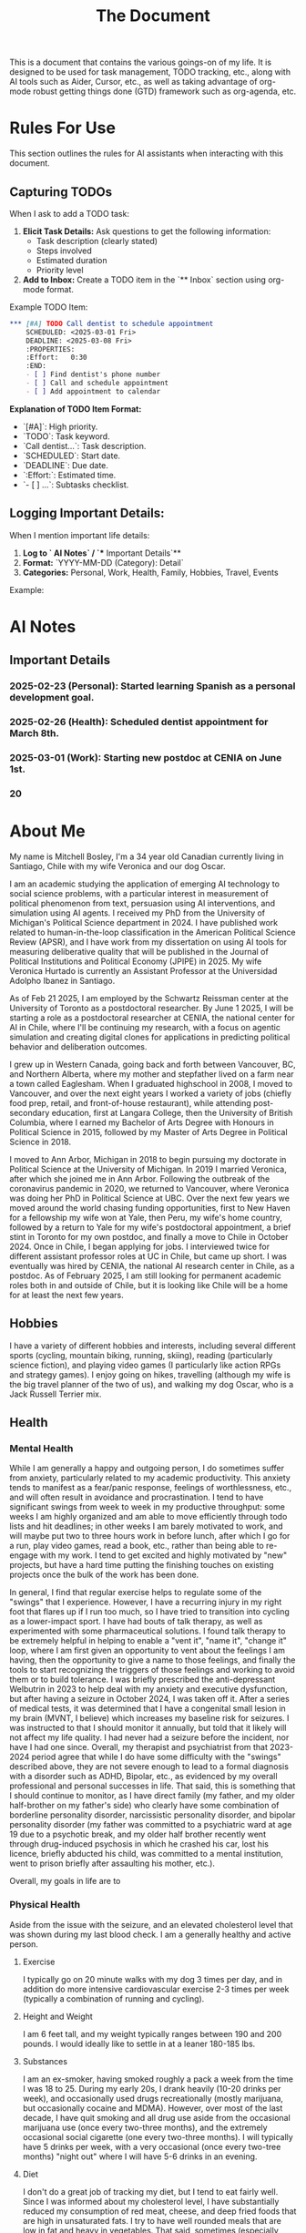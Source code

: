 #+title: The Document

This is a document that contains the various goings-on of my life. It is
designed to be used for task management, TODO tracking, etc., along with AI
tools such as Aider, Cursor, etc., as well as taking advantage of org-mode
robust getting things done (GTD) framework such as org-agenda, etc.

* Rules For Use
This section outlines the rules for AI assistants when interacting with this
document.

** Capturing TODOs
When I ask to add a TODO task:

1. **Elicit Task Details:** Ask questions to get the following information:
   - Task description (clearly stated)
   - Steps involved
   - Estimated duration
   - Priority level
2. **Add to Inbox:**  Create a TODO item in the `** Inbox` section using org-mode format.

Example TODO Item:

#+begin_src org
*** [#A] TODO Call dentist to schedule appointment
    SCHEDULED: <2025-03-01 Fri>
    DEADLINE: <2025-03-08 Fri>
    :PROPERTIES:
    :Effort:   0:30
    :END:
    - [ ] Find dentist's phone number
    - [ ] Call and schedule appointment
    - [ ] Add appointment to calendar
#+end_src

**Explanation of TODO Item Format:**

- `[#A]`: High priority.
- `TODO`: Task keyword.
- `Call dentist...`: Task description.
- `SCHEDULED`: Start date.
- `DEADLINE`: Due date.
- `:Effort:`: Estimated time.
- `- [ ] ...`: Subtasks checklist.

** Logging Important Details:
When I mention important life details:

1. **Log to `* AI Notes` / `** Important Details`**
2. **Format:** `YYYY-MM-DD (Category): Detail`
3. **Categories:** Personal, Work, Health, Family, Hobbies, Travel, Events

Example:

* AI Notes
** Important Details
*** 2025-02-23 (Personal): Started learning Spanish as a personal development goal.
*** 2025-02-26 (Health):  Scheduled dentist appointment for March 8th.
*** 2025-03-01 (Work): Starting new postdoc at CENIA on June 1st.
*** 20

* About Me
My name is Mitchell Bosley, I'm a 34 year old Canadian currently living in
Santiago, Chile with my wife Veronica and our dog Oscar.

I am an academic studying the application of emerging AI technology to social
science problems, with a particular interest in measurement of political
phenomenon from text, persuasion using AI interventions, and simulation using AI
agents. I received my PhD from the University of Michigan's Political Science
department in 2024. I have published work related to human-in-the-loop
classification in the American Political Science Review (APSR), and I have work
from my dissertation on using AI tools for measuring deliberative quality that
will be published in the Journal of Political Institutions and Political Economy
(JPIPE) in 2025. My wife Veronica Hurtado is currently an Assistant Professor at
the Universidad Adolpho Ibanez in Santiago.

As of Feb 21 2025, I am employed by the Schwartz Reissman center at the
University of Toronto as a postdoctoral researcher. By June 1 2025, I will be
starting a role as a postdoctoral researcher at CENIA, the national center for
AI in Chile, where I'll be continuing my research, with a focus on agentic
simulation and creating digital clones for applications in predicting political
behavior and deliberation outcomes.

I grew up in Western Canada, going back and forth between Vancouver, BC, and
Northern Alberta, where my mother and stepfather lived on a farm near a town
called Eaglesham. When I graduated highschool in 2008, I moved to Vancouver, and
over the next eight years I worked a variety of jobs (chiefly food prep, retail,
and front-of-house restaurant), while attending post-secondary education, first
at Langara College, then the University of British Columbia, where I earned my
Bachelor of Arts Degree with Honours in Political Science in 2015, followed by
my Master of Arts Degree in Political Science in 2018.

I moved to Ann Arbor, Michigan in 2018 to begin pursuing my doctorate in
Political Science at the University of Michigan. In 2019 I married Veronica,
after which she joined me in Ann Arbor. Following the outbreak of the
coronavirus pandemic in 2020, we returned to Vancouver, where Veronica was doing
her PhD in Political Science at UBC. Over the next few years we moved around the
world chasing funding opportunities, first to New Haven for a fellowship my wife
won at Yale, then Peru, my wife's home country, followed by a return to Yale for
my wife's postdoctoral appointment, a brief stint in Toronto for my own postdoc,
and finally a move to Chile in October 2024. Once in Chile, I began applying for
jobs. I interviewed twice for different assistant professor roles at UC in
Chile, but came up short. I was eventually was hired by CENIA, the national AI
research center in Chile, as a postdoc. As of February 2025, I am still looking
for permanent academic roles both in and outside of Chile, but it is looking
like Chile will be a home for at least the next few years.

** Hobbies
I have a variety of different hobbies and interests, including several different
sports (cycling, mountain biking, running, skiing), reading (particularly
science fiction), and playing video games (I particularly like action RPGs and
strategy games). I enjoy going on hikes, travelling (although my wife is the big
travel planner of the two of us), and walking my dog Oscar, who is a Jack
Russell Terrier mix.

** Health
*** Mental Health
While I am generally a happy and outgoing person, I do sometimes suffer from
anxiety, particularly related to my academic productivity. This anxiety tends to
manifest as a fear/panic response, feelings of worthlessness, etc., and will
often result in avoidance and procrastination. I tend to have significant swings
from week to week in my productive throughput: some weeks I am highly organized
and am able to move efficiently through todo lists and hit deadlines; in other
weeks I am barely motivated to work, and will maybe put two to three hours work
in before lunch, after which I go for a run, play video games, read a book,
etc., rather than being able to re-engage with my work. I tend to get excited
and highly motivated by "new" projects, but have a hard time putting the
finishing touches on existing projects once the bulk of the work has been done.

In general, I find that regular exercise helps to regulate some of the "swings"
that I experience. However, I have a recurring injury in my right foot that
flares up if I run too much, so I have tried to transition into cycling as a
lower-impact sport. I have had bouts of talk therapy, as well as experimented
with some pharmaceutical solutions. I found talk therapy to be extremely helpful
in helping to enable a "vent it", "name it", "change it" loop, where I am first
given an opportunity to vent about the feelings I am having, then the
opportunity to give a name to those feelings, and finally the tools to start
recognizing the triggers of those feelings and working to avoid them or to build
tolerance. I was briefly prescribed the anti-depressant Welbutrin in 2023 to
help deal with my anxiety and executive dysfunction, but after having a seizure
in October 2024, I was taken off it. After a series of medical tests, it was
determined that I have a congenital small lesion in my brain (MVNT, I believe)
which increases my baseline risk for seizures. I was instructed to that I should
monitor it annually, but told that it likely will not affect my life quality. I
had never had a seizure before the incident, nor have I had one since. Overall,
my therapist and psychiatrist from that 2023-2024 period agree that while I do
have some difficulty with the "swings" described above, they are not severe
enough to lead to a formal diagnosis with a disorder such as ADHD, Bipolar,
etc., as evidenced by my overall professional and personal successes in life.
That said, this is something that I should continue to monitor, as I have direct
family (my father, and my older half-brother on my father's side) who clearly
have some combination of borderline personality disorder, narcissistic
personality disorder, and bipolar personality disorder (my father was committed
to a psychiatric ward at age 19 due to a psychotic break, and my older half
brother recently went through drug-induced psychosis in which he crashed his
car, lost his licence, briefly abducted his child, was committed to a mental
institution, went to prison briefly after assaulting his mother, etc.).

Overall, my goals in life are to

*** Physical Health
Aside from the issue with the seizure, and an elevated cholesterol level that
was shown during my last blood check. I am a generally healthy and active
person.
**** Exercise
I typically go on 20 minute walks with my dog 3 times per day, and in
addition do more intensive cardiovascular exercise 2-3 times per week (typically
a combination of running and cycling).
**** Height and Weight
I am 6 feet tall, and my weight typically ranges between 190 and 200 pounds. I
would ideally like to settle in at a leaner 180-185 lbs.
**** Substances
I am an ex-smoker, having smoked roughly a pack a week from the time I was 18
to 25. During my early 20s, I drank heavily (10-20 drinks per week), and
occasionally used drugs recreationally (mostly marijuana, but occasionally
cocaine and MDMA). However, over most of the last decade, I have quit smoking
and all drug use aside from the occasional marijuana use (once every two-three
months), and the extremely occasional social cigarette (one every two-three
months). I will typically have 5 drinks per week, with a very occasional (once
every two-tree months) "night out" where I will have 5-6 drinks in an evening.
**** Diet
I don't do a great job of tracking my diet, but I tend to eat fairly well. Since
I was informed about my cholesterol level, I have substantially reduced my
consumption of red meat, cheese, and deep fried foods that are high in
unsaturated fats. I try to have well rounded meals that are low in fat and heavy
in vegetables. That said, sometimes (especially when travelling or extremely
busy) I lapse into less healthy eating patterns.


** My Goals
*** 2025 Goals
I have several goals related to my career, health, marriage, and family for 2025:
1. I want to solidify my current situation professionally within the next
   calendar year, either by finding a permanent job as a
   researcher/consultant/data scientist, or by securing a tenure track Assistant
   Professor position. I would like to avoid being separated from my wife if at
   all possible, so that means I'll likely have to find that stability in Chile,
   or get a job that pays me well enough that my wife is willing to leave her
   job to accompany me. Given the traction that I've already gotten in the
   Chilean job market (shortlisted for both TT jobs I applied to, and
   successfully got the postdoc), I think that this is achievable if I stick to
   it, and even moreso since my postdoc may turn into a permanent researcher
   position.
2. I want to get back on track with my mental health. After major gains from
   2023 to mid 2024 due to access to a very cushy health care plan at Yale, I've
   backslid a bit in terms of my emotional regulation. To be fair, this might
   have something to do with the difficulties of the academic job market, where
   I received a lot of rejection, and from moving twice within a six month
   period. I'm hoping that stability in Chile over the next couple years can
   help me in this regard.
3. I want to keep up my regular exercise habit and avoid injury. I typically
   tend to go all out with a sport until I get a minor injury, after which I
   fall off. I want to build up a better strength training regime to help me
   with a chronic muscle imbalance in my right hip, which I think it directly
   related to the running injuries I pick up.
4. I want to get to a steady weight range of 185-190, down from my current range
   of 195-200. Part of this is just being a bit more careful with my eating
   habits, as well as keeping up my exercise. I also need to get my bloodwork
   done.
5. I'm several years behind on my US and Canadian taxes, and I desperately need
   to normalize this situation for this upcoming tax season. This is a major
   priority. I need to have this paperwork done for April, when I go to Chicago
   for a conference, so that I can mail off the appropriate paperwork.
6. My marriage with my wife is very strong, but I want to make sure that I'm
   putting the work in to keep it that way. This mean active listening, being
   proactive about making plans, etc.
7. I want to get my wife pregnant. We've been trying for about 6 months, and
   nothing has happened yet, so I think that it's time that I get my sperm
   checked. If we need to have IVF, then we need to start budgeting for that.
* Journaling
** Weekly Notes
*** 2025
**** Week 7 (February 17th)
***** Plan for the Week
***** Reflection
* Productivity
** Inbox
*** [#A] TODO Debug analysis script for AI persuasion paper
    SCHEDULED: <2025-02-26 Mon>
    :PROPERTIES:
    :Effort:   3:00
    :END:
** Research
*** Projects
**** Measurement
***** Colonial India Legislature
****** Action Items
****** Meetings
****** Notes
***** JPIPE Deliberative Quality
****** Action Items
****** Meetings
****** Notes
***** Congress Bills Deliberation
****** Action Items
****** Meetings
****** Notes
**** Simulation
***** Canada Electorate Simulation
****** Action Items
****** Meetings
****** Notes
***** Saga
****** Action Items
****** Meetings
****** Notes
**** Persuasion
***** Moral Foundations Persuasion
****** Action Items
****** Meetings
****** Notes
**** AI Literacy
***** US AI Literacy and Teaching Apps
****** Action Items
****** Meetings
****** Notes
** Work
*** Schwartz-Reissman Postdoc
**
** Personal Development
*** Learning Spanish
